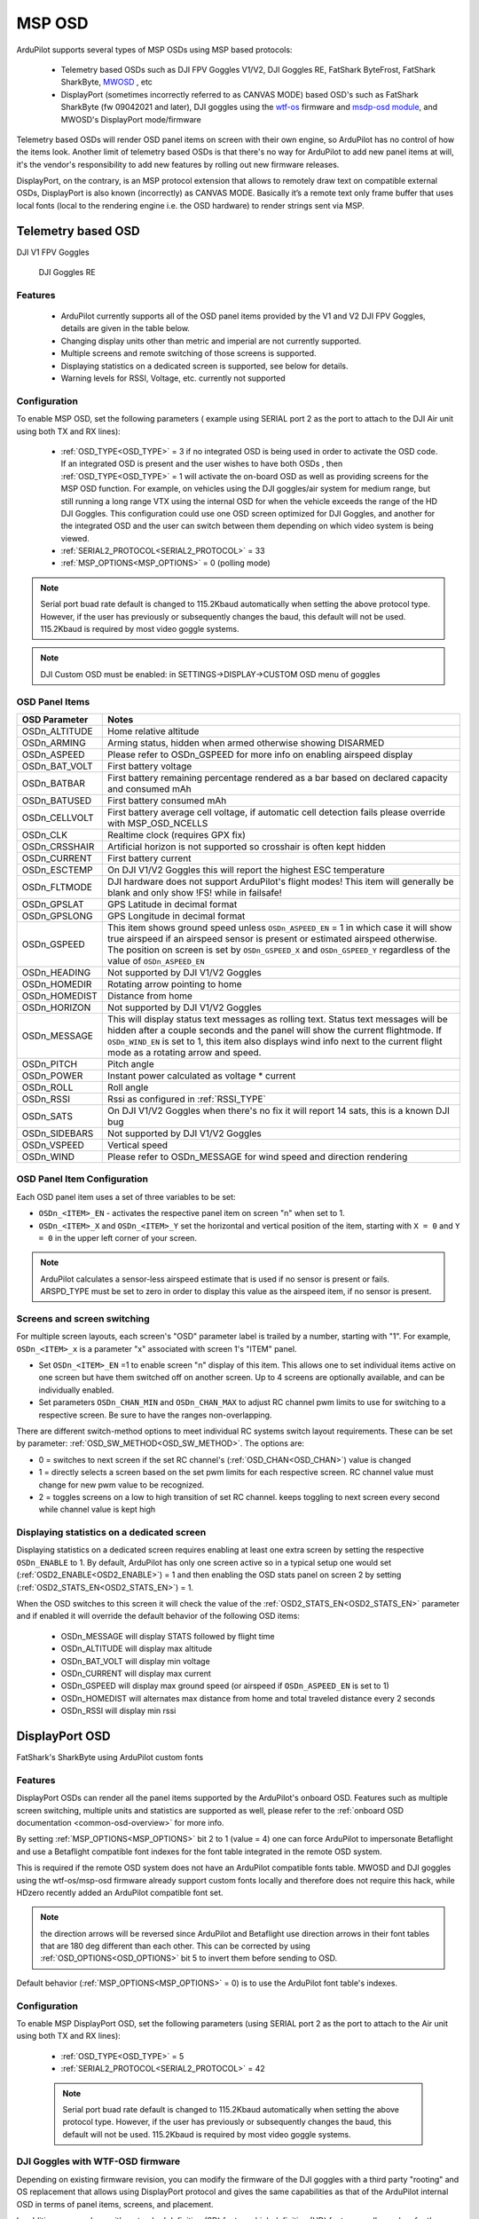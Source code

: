 .. _common-msp-osd-overview-4.2:

=======
MSP OSD
=======

ArduPilot supports several types of MSP OSDs using MSP based protocols:

 - Telemetry based OSDs such as DJI FPV Goggles V1/V2, DJI Goggles RE, FatShark ByteFrost, FatShark SharkByte, `MWOSD <http://www.mwosd.com/>`__ , etc
 - DisplayPort (sometimes incorrectly referred to as CANVAS MODE) based OSD's such as FatShark SharkByte (fw 09042021 and later), DJI goggles using the `wtf-os <https://github.com/fpv-wtf/wtfos>`__ firmware and `msdp-osd module <https://github.com/fpv-wtf/msp-osd>`__, and MWOSD's DisplayPort mode/firmware

Telemetry based OSDs will render OSD panel items on screen with their own engine, so ArduPilot has no control of how the items look.
Another limit of telemetry based OSDs is that there's no way for ArduPilot to add new panel items at will, it's the vendor's responsibility to add new features by rolling out new firmware releases.

DisplayPort, on the contrary, is an MSP protocol extension that allows to remotely draw text on compatible external OSDs, DisplayPort is also known (incorrectly) as CANVAS MODE.
Basically it’s a remote text only frame buffer that uses local fonts (local to the rendering engine i.e. the OSD hardware) to render strings sent via MSP.

Telemetry based OSD
===================

DJI V1 FPV Goggles

 .. image:: ../../../images/msp_dji_fpv_goggles.jpeg
    :target: ../_images/msp_dji_fpv_goggles.jpeg

 
 DJI Goggles RE
 
 .. image:: ../../../images/msp_dji_goggles_re.jpeg
    :target: ../_images/msp_dji_goggles_re.jpeg
 
Features
--------
 
 - ArduPilot currently supports all of the OSD panel items provided by the V1 and V2 DJI FPV Goggles, details are given in the table below.
 - Changing display units other than metric and imperial are not currently supported.
 - Multiple screens and remote switching of those screens is supported.
 - Displaying statistics on a dedicated screen is supported, see below for details.
 - Warning levels for RSSI, Voltage, etc. currently not supported

Configuration
-------------

To enable MSP OSD, set the following parameters ( example using SERIAL port 2 as the port to attach to the DJI Air unit using both TX and RX lines):

 - :ref:`OSD_TYPE<OSD_TYPE>` = 3 if no integrated OSD is being used in order to activate the OSD code. If an integrated OSD is present and the user wishes to have both OSDs , then :ref:`OSD_TYPE<OSD_TYPE>` = 1 will activate the on-board OSD as well as providing screens for the MSP OSD function. For example, on vehicles using the DJI goggles/air system for medium range, but still running a long range VTX using the internal OSD for when the vehicle exceeds the range of the HD DJI Goggles. This configuration could use one OSD screen optimized for DJI Goggles, and another for the integrated OSD and the user can switch between them depending on which video system is being viewed.
 - :ref:`SERIAL2_PROTOCOL<SERIAL2_PROTOCOL>` = 33
 - :ref:`MSP_OPTIONS<MSP_OPTIONS>` = 0 (polling mode)
 
.. note:: Serial port buad rate default is changed to 115.2Kbaud automatically when setting the above protocol type. However, if the user has previously or subsequently changes the baud, this default will not be used. 115.2Kbaud is required by most video goggle systems.

.. note:: DJI Custom OSD must be enabled: in SETTINGS->DISPLAY->CUSTOM OSD menu of goggles

OSD Panel Items
---------------

+---------------+------------------------------------------------------------------------------------------------------------------------------------------------------------------------------------------------------------------------------------------------------------------------------------------------------+
| OSD Parameter | Notes                                                                                                                                                                                                                                                                                                |
+===============+======================================================================================================================================================================================================================================================================================================+
| OSDn_ALTITUDE | Home relative altitude                                                                                                                                                                                                                                                                               |
+---------------+------------------------------------------------------------------------------------------------------------------------------------------------------------------------------------------------------------------------------------------------------------------------------------------------------+
| OSDn_ARMING   | Arming status, hidden when armed otherwise showing DISARMED                                                                                                                                                                                                                                          |
+---------------+------------------------------------------------------------------------------------------------------------------------------------------------------------------------------------------------------------------------------------------------------------------------------------------------------+
| OSDn_ASPEED   | Please refer to OSDn_GSPEED for more info on enabling airspeed display                                                                                                                                                                                                                               |
+---------------+------------------------------------------------------------------------------------------------------------------------------------------------------------------------------------------------------------------------------------------------------------------------------------------------------+
| OSDn_BAT_VOLT | First battery voltage                                                                                                                                                                                                                                                                                |
+---------------+------------------------------------------------------------------------------------------------------------------------------------------------------------------------------------------------------------------------------------------------------------------------------------------------------+
| OSDn_BATBAR   | First battery remaining percentage rendered as a bar based on declared capacity and consumed mAh                                                                                                                                                                                                     |
+---------------+------------------------------------------------------------------------------------------------------------------------------------------------------------------------------------------------------------------------------------------------------------------------------------------------------+
| OSDn_BATUSED  | First battery consumed mAh                                                                                                                                                                                                                                                                           |
+---------------+------------------------------------------------------------------------------------------------------------------------------------------------------------------------------------------------------------------------------------------------------------------------------------------------------+
| OSDn_CELLVOLT | First battery average cell voltage, if automatic cell detection fails please override with MSP_OSD_NCELLS                                                                                                                                                                                            |
+---------------+------------------------------------------------------------------------------------------------------------------------------------------------------------------------------------------------------------------------------------------------------------------------------------------------------+
| OSDn_CLK      | Realtime clock (requires GPX fix)                                                                                                                                                                                                                                                                    |
+---------------+------------------------------------------------------------------------------------------------------------------------------------------------------------------------------------------------------------------------------------------------------------------------------------------------------+
| OSDn_CRSSHAIR | Artificial horizon is not supported so crosshair is often kept hidden                                                                                                                                                                                                                                |
+---------------+------------------------------------------------------------------------------------------------------------------------------------------------------------------------------------------------------------------------------------------------------------------------------------------------------+
| OSDn_CURRENT  | First battery current                                                                                                                                                                                                                                                                                |
+---------------+------------------------------------------------------------------------------------------------------------------------------------------------------------------------------------------------------------------------------------------------------------------------------------------------------+
| OSDn_ESCTEMP  | On DJI V1/V2 Goggles this will report the highest ESC temperature                                                                                                                                                                                                                                    |
+---------------+------------------------------------------------------------------------------------------------------------------------------------------------------------------------------------------------------------------------------------------------------------------------------------------------------+
| OSDn_FLTMODE  | DJI hardware does not support ArduPilot's flight modes! This item will generally be blank and only show !FS! while in failsafe!                                                                                                                                                                      |
+---------------+------------------------------------------------------------------------------------------------------------------------------------------------------------------------------------------------------------------------------------------------------------------------------------------------------+
| OSDn_GPSLAT   | GPS Latitude in decimal format                                                                                                                                                                                                                                                                       |
+---------------+------------------------------------------------------------------------------------------------------------------------------------------------------------------------------------------------------------------------------------------------------------------------------------------------------+
| OSDn_GPSLONG  | GPS Longitude in decimal format                                                                                                                                                                                                                                                                      |
+---------------+------------------------------------------------------------------------------------------------------------------------------------------------------------------------------------------------------------------------------------------------------------------------------------------------------+
| OSDn_GSPEED   | This item shows ground speed unless ``OSDn_ASPEED_EN`` = 1 in which case it will show true airspeed if an airspeed sensor is present or estimated airspeed otherwise. The position on screen is set by ``OSDn_GSPEED_X`` and ``OSDn_GSPEED_Y`` regardless of the value of ``OSDn_ASPEED_EN``         |
+---------------+------------------------------------------------------------------------------------------------------------------------------------------------------------------------------------------------------------------------------------------------------------------------------------------------------+
| OSDn_HEADING  | Not supported by DJI V1/V2 Goggles                                                                                                                                                                                                                                                                   |
+---------------+------------------------------------------------------------------------------------------------------------------------------------------------------------------------------------------------------------------------------------------------------------------------------------------------------+
| OSDn_HOMEDIR  | Rotating arrow pointing to home                                                                                                                                                                                                                                                                      |
+---------------+------------------------------------------------------------------------------------------------------------------------------------------------------------------------------------------------------------------------------------------------------------------------------------------------------+
| OSDn_HOMEDIST | Distance from home                                                                                                                                                                                                                                                                                   |
+---------------+------------------------------------------------------------------------------------------------------------------------------------------------------------------------------------------------------------------------------------------------------------------------------------------------------+
| OSDn_HORIZON  | Not supported by DJI V1/V2 Goggles                                                                                                                                                                                                                                                                   |
+---------------+------------------------------------------------------------------------------------------------------------------------------------------------------------------------------------------------------------------------------------------------------------------------------------------------------+
| OSDn_MESSAGE  | This will display status text messages as rolling text. Status text messages will be hidden after a couple seconds and the panel will show the current flightmode. If ``OSDn_WIND_EN`` is set to 1, this item also displays wind info next to the current flight mode as a rotating arrow and speed. |
+---------------+------------------------------------------------------------------------------------------------------------------------------------------------------------------------------------------------------------------------------------------------------------------------------------------------------+
| OSDn_PITCH    | Pitch angle                                                                                                                                                                                                                                                                                          |
+---------------+------------------------------------------------------------------------------------------------------------------------------------------------------------------------------------------------------------------------------------------------------------------------------------------------------+
| OSDn_POWER    | Instant power calculated as voltage * current                                                                                                                                                                                                                                                        |
+---------------+------------------------------------------------------------------------------------------------------------------------------------------------------------------------------------------------------------------------------------------------------------------------------------------------------+
| OSDn_ROLL     | Roll angle                                                                                                                                                                                                                                                                                           |
+---------------+------------------------------------------------------------------------------------------------------------------------------------------------------------------------------------------------------------------------------------------------------------------------------------------------------+
| OSDn_RSSI     | Rssi as configured in :ref:`RSSI_TYPE`                                                                                                                                                                                                                                                               |
+---------------+------------------------------------------------------------------------------------------------------------------------------------------------------------------------------------------------------------------------------------------------------------------------------------------------------+
| OSDn_SATS     | On DJI V1/V2 Goggles when there's no fix it will report 14 sats, this is a known DJI bug                                                                                                                                                                                                             |
+---------------+------------------------------------------------------------------------------------------------------------------------------------------------------------------------------------------------------------------------------------------------------------------------------------------------------+
| OSDn_SIDEBARS | Not supported by DJI V1/V2 Goggles                                                                                                                                                                                                                                                                   |
+---------------+------------------------------------------------------------------------------------------------------------------------------------------------------------------------------------------------------------------------------------------------------------------------------------------------------+
| OSDn_VSPEED   | Vertical speed                                                                                                                                                                                                                                                                                       |
+---------------+------------------------------------------------------------------------------------------------------------------------------------------------------------------------------------------------------------------------------------------------------------------------------------------------------+
| OSDn_WIND     | Please refer to OSDn_MESSAGE for wind speed and direction rendering                                                                                                                                                                                                                                  |
+---------------+------------------------------------------------------------------------------------------------------------------------------------------------------------------------------------------------------------------------------------------------------------------------------------------------------+


OSD Panel Item Configuration
----------------------------

Each OSD panel item uses a set of three variables to be set: 

- ``OSDn_<ITEM>_EN`` - activates the respective panel item on screen "n" when set to 1.
- ``OSDn_<ITEM>_X`` and ``OSDn_<ITEM>_Y`` set the horizontal and vertical position of the item, starting with ``X = 0`` and ``Y = 0`` in the upper left corner of your screen. 

.. note::    ArduPilot calculates a sensor-less airspeed estimate that is used if no sensor is present or fails. ARSPD_TYPE must be set to zero in order to display this value as the airspeed item, if no sensor is present.
    

Screens and screen switching 
----------------------------

For multiple screen layouts, each screen's "OSD" parameter label is trailed by a number, starting with "1". For example,  ``OSDn_<ITEM>_x`` is a parameter "x" associated with screen 1's "ITEM" panel. 

- Set ``OSDn_<ITEM>_EN`` =1 to enable screen "n" display of this item. This allows one to set individual items active on one screen but have them switched off on another screen. Up to 4 screens are optionally available, and can be individually enabled.

- Set parameters ``OSDn_CHAN_MIN`` and ``OSDn_CHAN_MAX`` to adjust RC channel pwm limits to use for switching to a respective screen. Be sure to have the ranges non-overlapping.

There are different switch-method options to meet individual RC systems switch layout requirements. These can be set by parameter: :ref:`OSD_SW_METHOD<OSD_SW_METHOD>`.
The options are:

- 0 = switches to next screen if the set RC channel's (:ref:`OSD_CHAN<OSD_CHAN>`) value is changed
- 1 = directly selects a screen based on the set pwm limits for each respective screen. RC channel value must change for new pwm value to be recognized.
- 2 = toggles screens on a low to high transition of set RC channel. keeps toggling to next screen every second while channel value is kept high

Displaying statistics on a dedicated screen
-------------------------------------------

Displaying statistics on a dedicated screen requires enabling at least one extra screen by setting the respective ``OSDn_ENABLE`` to 1.
By default, ArduPilot has only one screen active so in a typical setup one would set (:ref:`OSD2_ENABLE<OSD2_ENABLE>`) = 1 and then enabling the OSD stats panel on screen 2 by setting (:ref:`OSD2_STATS_EN<OSD2_STATS_EN>`) = 1.

When the OSD switches to this screen it will check the value of the :ref:`OSD2_STATS_EN<OSD2_STATS_EN>` parameter and if enabled it will override the default behavior of the following OSD items:

 - OSDn_MESSAGE will display STATS followed by flight time
 - OSDn_ALTITUDE will display max altitude
 - OSDn_BAT_VOLT will display min voltage
 - OSDn_CURRENT will display max current
 - OSDn_GSPEED will display max ground speed (or airspeed if ``OSDn_ASPEED_EN`` is set to 1)
 - OSDn_HOMEDIST will alternates max distance from home and total traveled distance every 2 seconds
 - OSDn_RSSI will display min rssi

DisplayPort OSD
===============

FatShark's SharkByte using ArduPilot custom fonts

.. image:: ../../../images/msp_osd_displayport.jpg
   :target: ../_images/msp_osd_displayport.jpg

Features
--------

DisplayPort OSDs can render all the panel items supported by the ArduPilot's onboard OSD.
Features such as multiple screen switching, multiple units and statistics are supported as well, please refer to the :ref:`onboard OSD documentation <common-osd-overview>`  for more info.

By setting :ref:`MSP_OPTIONS<MSP_OPTIONS>` bit 2 to 1 (value = 4) one can force ArduPilot to impersonate Betaflight and use a Betaflight compatible font indexes for the font table integrated in the remote OSD system.

This is required if the remote OSD system does not have an ArduPilot compatible fonts table. MWOSD and DJI goggles using the wtf-os/msp-osd firmware already support custom fonts locally and therefore does not require this hack, while HDzero recently added an ArduPilot compatible font set.

.. note:: the direction arrows will be reversed since ArduPilot and Betaflight use direction arrows in their font tables that are 180 deg different than each other. This can be corrected by using :ref:`OSD_OPTIONS<OSD_OPTIONS>` bit 5 to invert them before sending to OSD.

Default behavior (:ref:`MSP_OPTIONS<MSP_OPTIONS>` = 0) is to use the ArduPilot font table's indexes.

Configuration
-------------

To enable MSP DisplayPort OSD, set the following parameters (using SERIAL port 2 as the port to attach to the Air unit using both TX and RX lines):

 - :ref:`OSD_TYPE<OSD_TYPE>` = 5
 - :ref:`SERIAL2_PROTOCOL<SERIAL2_PROTOCOL>` = 42
 
 .. note:: Serial port buad rate default is changed to 115.2Kbaud automatically when setting the above protocol type. However, if the user has previously or subsequently changes the baud, this default will not be used. 115.2Kbaud is required by most video goggle systems.

DJI Goggles with WTF-OSD firmware
---------------------------------

Depending on existing firmware revision, you can modify the firmware of the DJI goggles with a third party "rooting" and OS replacement that allows using DisplayPort protocol and gives the same capabilities as that of the ArduPilot internal OSD in terms of panel items, screens, and placement.

In addition, you can have either standard definition (SD) fonts, or high definition (HD) fonts, as well as colors for the fonts. The steps required to use this are:

- Use the `wtf-osd web based configurator <https://testing.fpv.wtf>`__ configuration buttons on your goggles and air units to:

#. ``Root`` the goggles and air unit
#. Install ``WTFOS``
#. Use the "Package Manager" to install the ``msp-osd`` module 
#. Install the font package as instructed by the msp-osd readme in the root directory of the goggles SD card
#. Configure :ref:`OSD_TYPE<OSD_TYPE>` = 5 and :ref:`SERIAL2_PROTOCOL<SERIAL2_PROTOCOL>` = 42

Now you can select to display either the SD or HD fonts using ``OSDx_TXT_RES`` for each OSD screen enabled. 0 = SD (30x16), 1 = HD (50x18), 3 = HD (60x22).

The SD font's positions are set on a 30x16 X/Y position grid as normal, the HD uses a 50x18 or 60x22 grid. The 50x18 grid has margins at the top/bottom/left/right of the screen before the grid begins. 

Sets of fonts converted from ArduPilots standard font sets are provided on the ``msp-osd`` module site, but additional DJI-style SD/HD sets with color icons are available `here <https://github.com/ArduPilot/ardupilot/tree/master/libraries/AP_OSD/fonts/HDFonts>`__

.. note:: the font set above will need to be renamed and placed in the appropriate subdirectory on the goggle's SD card if usinng a version after ``mspd-osd`` ver 0.6.7. Follow the readme for whatever version you are using of ``msp-osd``.

.. note:: Mission Planners' OSD setup screen is only a 30x18 matrix, so drag and drop of the OSD panel items is limited for the HD resolutions, but manually entering the higher values for the X/Y positions does work.


Testing OSD with SITL
=====================
MSP OSD functionality can be tested and panel items adjusted without autopilot or video hardware using the :ref:`Software In The Loop (SITL) simulator <dev:sitl-simulator-software-in-the-loop>` setup. Follow those SITL-Instructions to setup a simulation environment. Run the simulator on current source code using ``--osdmsp`` option to build the OSD code into the simulator. For example, for a plane simulation:

::

    sim_vehicle.py -v ArduPlane --console --osdmsp

A graphical DJI style MSP OSD simulation in a separate window will be opened with the other simulation windows using a typical set of OSD panel parameters, located at libraries/AP_MSP/Tools/osdtest.parm . Then the OSD elements can be customized by their parameters using the  MSP OSD emulation program to visualize the OSD. 

.. note:: You could also use these parameters to initially setup the MSP OSD configuration for use with goggles, but you may have to change the ``SERIALx_PROTOCOL`` parameter to match the actual serial port that you will be using.

.. note:: The emulation supports multiple screens and stats, but not yet Display Port

.. note:: The emulation does not support units other than metric

.. image:: ../../../images/msp_osd_python.png
   :target: ../_images/msp_osd_python.png

.. image:: ../../../images/msp_osd_python_stats.png
   :target: ../_images/msp_osd_python_stats.png

By changing the OSD panel items' parameters, a live update on their placement can be seen in this emulator.

Using Mission Planner to Configure the Layout
=============================================

Mission Planner(MP) has a tab in its CONFIG menu to configure the on-board OSD many autopilots integrate. This same configuration tab can be used to configure the OSD panels. In fact, you can do that while the SITL program and MSP OSD emulation window are active by connecting Mission Planner running on the same computer, or networked computer, to MAVProxy, using this command in MAVProxy:

::

    output add <ip address of box running Mission Planner>:14550


.. note:: if MP is running on the same PC, the ip address would be 127.0.0.1 (local host address)

Video
=====

.. youtube:: gT4R3E_7Z_0
